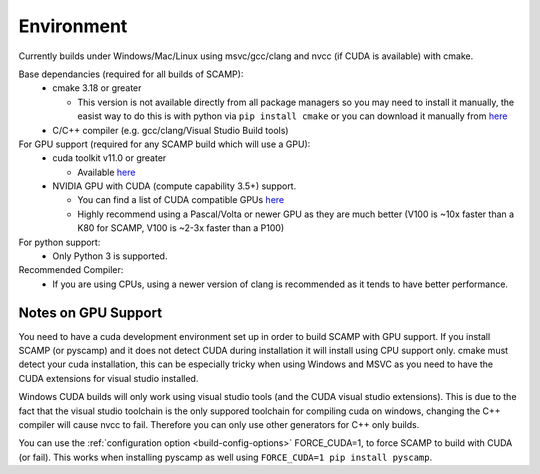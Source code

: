 Environment
===========

Currently builds under Windows/Mac/Linux using msvc/gcc/clang and nvcc (if CUDA is available) with cmake.

Base dependancies (required for all builds of SCAMP):
  * cmake 3.18 or greater
  
    * This version is not available directly from all package managers so you may need to install it manually, the easist way to do this is with python via ``pip install cmake`` or you can download it manually from `here <https://cmake.org/download/>`_

  * C/C++ compiler (e.g. gcc/clang/Visual Studio Build tools)
 
For GPU support (required for any SCAMP build which will use a GPU):
  * cuda toolkit v11.0 or greater

    * Available `here <https://developer.nvidia.com/cuda-toolkit>`_ 

  * NVIDIA GPU with CUDA (compute capability 3.5+) support.

    * You can find a list of CUDA compatible GPUs `here <https://developer.nvidia.com/cuda-gpus>`_
    * Highly recommend using a Pascal/Volta or newer GPU as they are much better (V100 is ~10x faster than a K80 for SCAMP, V100 is ~2-3x faster than a P100)

 
For python support:
  * Only Python 3 is supported.

Recommended Compiler:
 * If you are using CPUs, using a newer version of clang is recommended as it tends to have better performance.


Notes on GPU Support
""""""""""""""""""""

You need to have a cuda development environment set up in order to build SCAMP with GPU support. If you install SCAMP (or pyscamp) and it does not detect CUDA during installation it will install using CPU support only. cmake must detect your cuda installation, this can be especially tricky when using Windows and MSVC as you need to have the CUDA extensions for visual studio installed. 

Windows CUDA builds will only work using visual studio tools (and the CUDA visual studio extensions). This is due to the fact that the visual studio toolchain is the only suppored toolchain for compiling cuda on windows, changing the C++ compiler will cause nvcc to fail. Therefore you can only use other generators for C++ only builds.

You can use the :ref:`configuration option <build-config-options>` FORCE_CUDA=1, to force SCAMP to build with CUDA (or fail). This works when installing pyscamp as well using ``FORCE_CUDA=1 pip install pyscamp``.



